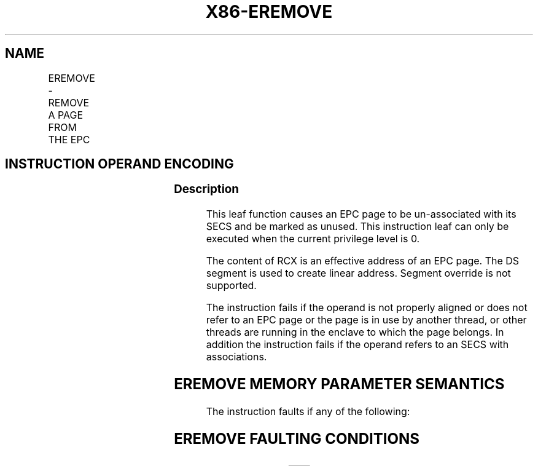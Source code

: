 .nh
.TH "X86-EREMOVE" "7" "May 2019" "TTMO" "Intel x86-64 ISA Manual"
.SH NAME
EREMOVE - REMOVE A PAGE FROM THE EPC
.TS
allbox;
l l l l l 
l l l l l .
\fB\fCOpcode/Instruction\fR	\fB\fCOp/En\fR	\fB\fC64/32 bit Mode Support\fR	\fB\fCCPUID Feature Flag\fR	\fB\fCDescription\fR
EAX = 03H ENCLS[EREMOVE]	IR	V/V	SGX1	T{
This leaf function removes a page from the EPC.
T}
.TE

.SH INSTRUCTION OPERAND ENCODING
.TS
allbox;
l l l 
l l l .
Op/En	EAX	RCX
IR	EREMOVE (In)	T{
Effective address of the EPC page (In)
T}
.TE

.SS Description
.PP
This leaf function causes an EPC page to be un\-associated with its SECS
and be marked as unused. This instruction leaf can only be executed when
the current privilege level is 0.

.PP
The content of RCX is an effective address of an EPC page. The DS
segment is used to create linear address. Segment override is not
supported.

.PP
The instruction fails if the operand is not properly aligned or does not
refer to an EPC page or the page is in use by another thread, or other
threads are running in the enclave to which the page belongs. In
addition the instruction fails if the operand refers to an SECS with
associations.

.SH EREMOVE MEMORY PARAMETER SEMANTICS
.TS
allbox;
l 
l .
EPCPAGE
T{
Write access permitted by Enclave
T}
.TE

.PP
The instruction faults if any of the following:

.SH EREMOVE FAULTING CONDITIONS
.TS
allbox;
l l 
l l .
T{
The memory operand is not properly aligned.
T}
	T{
The memory operand does not resolve in an EPC page.
T}
Refers to an invalid SECS.	T{
Refers to an EPC page that is locked by another thread.
T}
T{
Another Intel SGX instruction is accessing the EPC page.
T}
	T{
RCX does not contain an effective address of an EPC page.
T}
T{
the EPC page refers to an SECS with associations.
T}
	.TE

.PP
The error codes are:

.TS
allbox;
l l 
l l .
\fB\fCError Code (see Table 40\-4)\fR	\fB\fCDescription\fR
No Error	EREMOVE successful.
SGX\_CHILD\_PRESENT	T{
If the SECS still have enclave pages loaded into EPC.
T}
SGX\_ENCLAVE\_ACT	T{
If there are still logical processors executing inside the enclave.
T}
.TE

.PP
Table 40\-42\&. EREMOVE Return Value in
RAX

.SS Concurrency Restrictions
.PP
Leaf

.PP
Parameter

.PP
Base Concurrency Restrictions

.PP
Access

.PP
On Conflict

.PP
SGX\_CONFLICT VM Exit Qualification

.PP
EREMOVE

.PP
Target [DS:RCX]

.PP
Exclusive

.PP
#GP

.PP
EPC\_PAGE\_CONFLICT\_EXCEPTION

.PP
Table 40\-43\&. Base Concurrency
Restrictions of EREMOVE

.PP
Leaf

.PP
Parameter

.PP
Additional Concurrency Restrictions

.PP
vs. EACCEPT, EACCEPTCOPY, EMODPE, EMODPR, EMODT

.PP
vs. EADD, EEXTEND, EINIT

.PP
vs. ETRACK, ETRACKC

.PP
Access

.PP
On Conflict

.PP
Access

.PP
On Conflict

.PP
Access

.PP
On Conflict

.PP
EREMOVE

.PP
Target [DS:RCX]

.PP
Concurrent

.PP
Concurrent

.PP
Concurrent

.PP
Table 40\-44\&. Additional Concurrency
Restrictions of EREMOVE

.SS Operation
.SH TEMP VARIABLES IN EREMOVE OPERATIONAL FLOW
.TS
allbox;
l l l l 
l l l l .
\fB\fCName\fR	\fB\fCType\fR	\fB\fCSize (Bits)\fR	\fB\fCDescription\fR
TMP\_SECS	Effective Address	32/64	T{
Effective address of the SECS destination page.
T}
.TE

.PP
IF (DS:RCX is not 4KByte Aligned)

.PP
THEN #GP(0); FI;

.PP
IF (DS:RCX does not resolve to an EPC page)

.PP
THEN #PF(DS:RCX); FI;

.PP
TMP\_SECS ← Get\_SECS\_ADDRESS();

.PP
(* Check the EPC page for concurrency *)

.PP
IF (EPC page being referenced by another Intel SGX instruction)

.PP
THEN

.PP
IF (\&lt;\&lt;VMX non\-root operation\&gt;\&gt; AND
\&lt;\&lt;ENABLE\_EPC\_VIRTUALIZATION\_EXTENSIONS\&gt;\&gt;)

.PP
THEN

.PP
VMCS.Exit\_reason ← SGX\_CONFLICT;

.PP
VMCS.Exit\_qualification.code ← EPC\_PAGE\_CONFLICT\_EXCEPTION;

.PP
VMCS.Exit\_qualification.error ← 0;

.PP
VMCS.Guest\-physical\_address←\&lt;\&lt; translation of DS:RCX produced by
paging \&gt;\&gt;;

.PP
VMCS.Guest\-linear\_address ← DS:RCX;

.PP
Deliver VMEXIT;

.PP
ELSE

.PP
#GP(0);

.PP
FI;

.PP
FI;

.PP
(* if DS:RCX is already unused, nothing to do*)

.PP
IF ( (EPCM(DS:RCX).VALID = 0) or (EPCM(DS:RCX).PT = PT\_TRIM AND
EPCM(DS:RCX).MODIFIED = 0))

.PP
THEN GOTO DONE;

.PP
FI;

.PP
IF ( (EPCM(DS:RCX).PT = PT\_VA) OR

.PP
((EPCM(DS:RCX).PT = PT\_TRIM) AND (EPCM(DS:RCX).MODIFIED = 0)) )

.PP
THEN

.PP
EPCM(DS:RCX).VALID ← 0;

.PP
GOTO DONE;

.PP
FI;

.PP
IF (EPCM(DS:RCX).PT = PT\_SECS)

.PP
THEN

.PP
IF (DS:RCX has an EPC page associated with it)

.PP
THEN

.PP
RFLAGS.ZF ← 1;

.PP
RAX← SGX\_CHILD\_PRESENT;

.PP
GOTO ERROR\_EXIT;

.PP
FI;

.PP
(* treat SECS as having a child page when VIRTCHILDCNT is non\-zero *)

.PP
IF (\&lt;\&lt;in VMX non\-root operation\&gt;\&gt; AND

.PP
\&lt;\&lt;ENABLE\_EPC\_VIRTUALIZATION\_EXTENSIONS\&gt;\&gt; AND

.PP
(SECS(DS:RCX).VIRTCHILDCNT ≠ 0))

.PP
THEN

.PP
RFLAGS.ZF ← 1;

.PP
RAX ← SGX\_CHILD\_PRESENT

.PP
GOTO ERROR\_EXIT

.PP
FI;

.PP
EPCM(DS:RCX).VALID ← 0;

.PP
GOTO DONE;

.PP
FI;

.PP
IF (Other threads active using SECS)

.PP
THEN

.PP
RFLAGS.ZF ← 1;

.PP
RAX← SGX\_ENCLAVE\_ACT;

.PP
GOTO ERROR\_EXIT;

.PP
FI;

.PP
IF ( (EPCM(DS:RCX).PT is PT\_REG) or (EPCM(DS:RCX).PT is PT\_TCS) or
(EPCM(DS:RCX).PT is PT\_TRIM) )

.PP
THEN

.PP
EPCM(DS:RCX).VALID ← 0;

.PP
GOTO DONE;

.PP
FI;

.PP
DONE:

.PP
RAX← 0;

.PP
RFLAGS.ZF ← 0;

.PP
ERROR\_EXIT:

.PP
RFLAGS.CF,PF,AF,OF,SF ← 0;

.SS Flags Affected
.PP
Sets ZF if unsuccessful, otherwise cleared and RAX returns error code.
Clears CF, PF, AF, OF, SF.

.SS Protected Mode Exceptions
.PP
#GP(0)

.PP
If a memory operand effective address is outside the DS segment limit.

.PP
If a memory operand is not properly aligned.

.PP
If another Intel SGX instruction is accessing the page.

.PP
#PF(error

.PP
code) If a page fault occurs in accessing memory operands.

.PP
If the memory operand is not an EPC page.

.SS 64\-Bit Mode Exceptions
.PP
#GP(0)

.PP
If the memory operand is non\-canonical form.

.PP
If a memory operand is not properly aligned.

.PP
If another Intel SGX instruction is accessing the page.

.PP
#PF(error

.PP
code) If a page fault occurs in accessing memory operands.

.PP
If the memory operand is not an EPC page.

.SH SEE ALSO
.PP
x86\-manpages(7) for a list of other x86\-64 man pages.

.SH COLOPHON
.PP
This UNOFFICIAL, mechanically\-separated, non\-verified reference is
provided for convenience, but it may be incomplete or broken in
various obvious or non\-obvious ways. Refer to Intel® 64 and IA\-32
Architectures Software Developer’s Manual for anything serious.

.br
This page is generated by scripts; therefore may contain visual or semantical bugs. Please report them (or better, fix them) on https://github.com/ttmo-O/x86-manpages.

.br
Copyleft TTMO 2020 (Turkish Unofficial Chamber of Reverse Engineers - https://ttmo.re).

